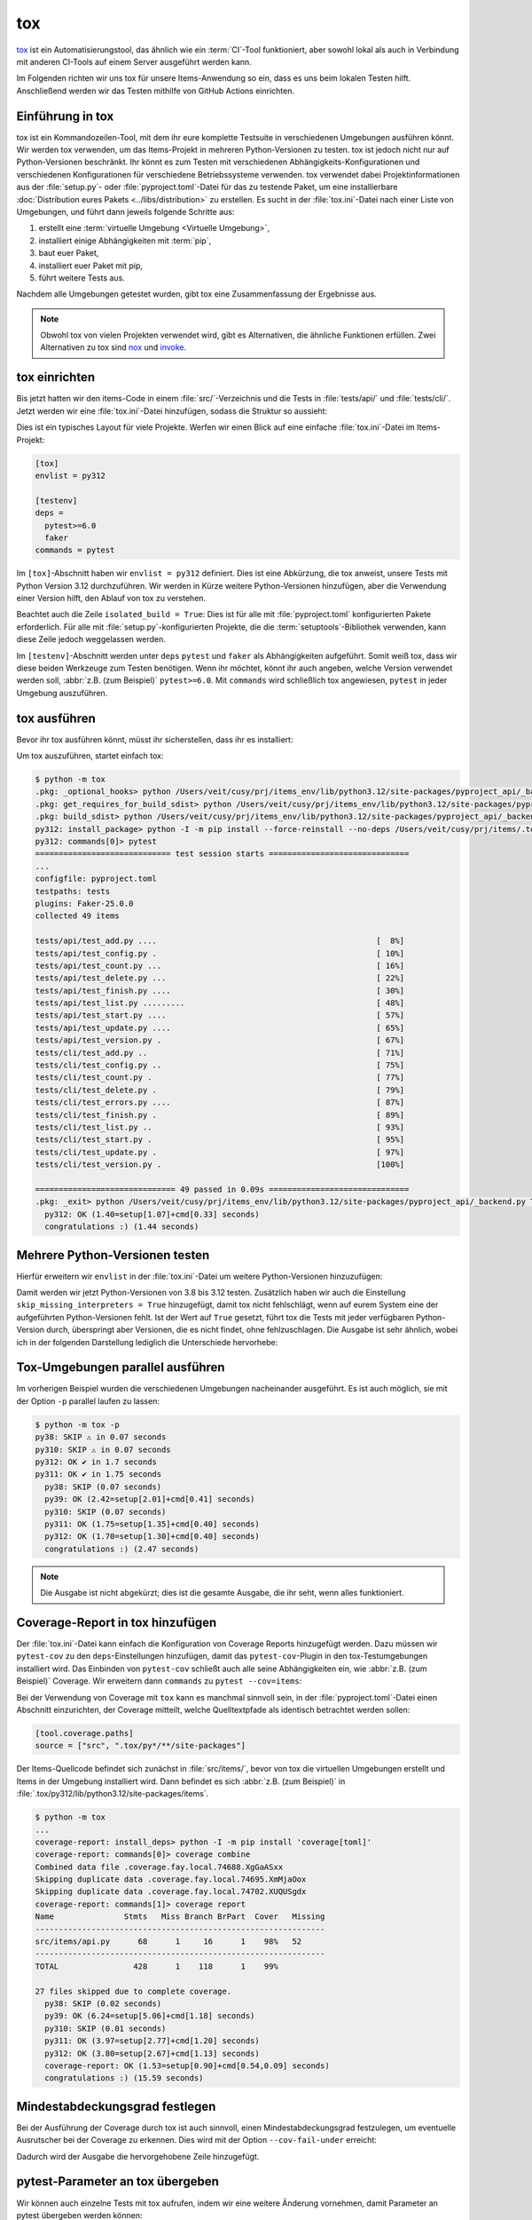 tox
===

`tox <https://tox.readthedocs.io/>`_ ist ein Automatisierungstool, das ähnlich
wie ein :term:`CI`-Tool funktioniert, aber sowohl lokal als auch in Verbindung
mit anderen CI-Tools auf einem Server ausgeführt werden kann.

Im Folgenden richten wir uns tox für unsere Items-Anwendung so ein, dass es uns
beim lokalen Testen hilft. Anschließend werden wir das Testen mithilfe von
GitHub Actions einrichten.

Einführung in tox
-----------------

tox ist ein Kommandozeilen-Tool, mit dem ihr eure komplette Testsuite in
verschiedenen Umgebungen ausführen könnt. Wir werden tox verwenden, um das
Items-Projekt in mehreren Python-Versionen zu testen. tox ist jedoch nicht nur
auf Python-Versionen beschränkt. Ihr könnt es zum Testen mit verschiedenen
Abhängigkeits-Konfigurationen und verschiedenen Konfigurationen für verschiedene
Betriebssysteme verwenden. tox verwendet dabei Projektinformationen aus der
:file:`setup.py`- oder :file:`pyproject.toml`-Datei für das zu testende Paket,
um eine installierbare :doc:`Distribution eures Pakets <../libs/distribution>`
zu erstellen. Es sucht in der :file:`tox.ini`-Datei nach einer Liste von
Umgebungen, und führt dann jeweils folgende Schritte aus:

#. erstellt eine :term:`virtuelle Umgebung <Virtuelle Umgebung>`,
#. installiert einige Abhängigkeiten mit :term:`pip`,
#. baut euer Paket,
#. installiert euer Paket mit pip,
#. führt weitere Tests aus.

Nachdem alle Umgebungen getestet wurden, gibt tox eine Zusammenfassung der
Ergebnisse aus.

.. note::
   Obwohl tox von vielen Projekten verwendet wird, gibt es Alternativen, die
   ähnliche Funktionen erfüllen. Zwei Alternativen zu tox sind `nox
   <https://nox.thea.codes/en/stable/>`_ und `invoke
   <https://www.pyinvoke.org>`_.

tox einrichten
--------------

Bis jetzt hatten wir den items-Code in einem :file:`src/`-Verzeichnis und die
Tests in :file:`tests/api/` und :file:`tests/cli/`. Jetzt werden wir eine
:file:`tox.ini`-Datei hinzufügen, sodass die Struktur so aussieht:

.. code-block:: console
   :emphasize-lines: 16

    items
     ├── …
     ├── pyproject.toml
     ├── src
     │   └── items
     │       └── ...
     ├── tests
     │   ├── api
     │   │   ├── __init__.py
     │   │   ├── conftest.py
     │   │   └── test_….py
     │   └── cli
     │       ├── __init__.py
     │       ├── conftest.py
     │       └── test_….py
     └── tox.ini

Dies ist ein typisches Layout für viele Projekte. Werfen wir einen Blick auf
eine einfache :file:`tox.ini`-Datei im Items-Projekt:

.. code-block:: ini

   [tox]
   envlist = py312

   [testenv]
   deps =
     pytest>=6.0
     faker
   commands = pytest

Im ``[tox]``-Abschnitt haben wir ``envlist = py312`` definiert. Dies ist eine
Abkürzung, die tox anweist, unsere Tests mit Python Version 3.12 durchzuführen.
Wir werden in Kürze weitere Python-Versionen hinzufügen, aber die Verwendung
einer Version hilft, den Ablauf von tox zu verstehen.

Beachtet auch die Zeile ``isolated_build = True``: Dies ist für alle mit
:file:`pyproject.toml` konfigurierten Pakete erforderlich. Für alle mit
:file:`setup.py`-konfigurierten Projekte, die die :term:`setuptools`-Bibliothek
verwenden, kann diese Zeile jedoch weggelassen werden.

Im ``[testenv]``-Abschnitt werden unter ``deps`` ``pytest`` und ``faker`` als
Abhängigkeiten aufgeführt. Somit weiß tox, dass wir diese beiden Werkzeuge zum
Testen benötigen. Wenn ihr möchtet, könnt ihr auch angeben, welche Version
verwendet werden soll, :abbr:`z.B. (zum Beispiel)` ``pytest>=6.0``.
Mit ``commands`` wird schließlich tox angewiesen, ``pytest`` in jeder Umgebung
auszuführen.

tox ausführen
-------------

Bevor ihr tox ausführen könnt, müsst ihr sicherstellen, dass ihr es installiert:

.. tab:: Linux/macOS

   .. code-block:: console

      $ python3 -m venv .
      $ . bin/acitvate
      $ python -m pip install tox

.. tab:: Windows

   .. code-block:: ps1con

      C:> python -m venv .
      C:> Scripts\activate
      C:> python -m pip install tox

Um tox auszuführen, startet einfach tox:

.. code-block:: pytest

    $ python -m tox
    .pkg: _optional_hooks> python /Users/veit/cusy/prj/items_env/lib/python3.12/site-packages/pyproject_api/_backend.py True hatchling.build
    .pkg: get_requires_for_build_sdist> python /Users/veit/cusy/prj/items_env/lib/python3.12/site-packages/pyproject_api/_backend.py True hatchling.build
    .pkg: build_sdist> python /Users/veit/cusy/prj/items_env/lib/python3.12/site-packages/pyproject_api/_backend.py True hatchling.build
    py312: install_package> python -I -m pip install --force-reinstall --no-deps /Users/veit/cusy/prj/items/.tox/.tmp/package/37/items-0.1.0.tar.gz
    py312: commands[0]> pytest
    ============================= test session starts ==============================
    ...
    configfile: pyproject.toml
    testpaths: tests
    plugins: Faker-25.0.0
    collected 49 items

    tests/api/test_add.py ....                                               [  8%]
    tests/api/test_config.py .                                               [ 10%]
    tests/api/test_count.py ...                                              [ 16%]
    tests/api/test_delete.py ...                                             [ 22%]
    tests/api/test_finish.py ....                                            [ 30%]
    tests/api/test_list.py .........                                         [ 48%]
    tests/api/test_start.py ....                                             [ 57%]
    tests/api/test_update.py ....                                            [ 65%]
    tests/api/test_version.py .                                              [ 67%]
    tests/cli/test_add.py ..                                                 [ 71%]
    tests/cli/test_config.py ..                                              [ 75%]
    tests/cli/test_count.py .                                                [ 77%]
    tests/cli/test_delete.py .                                               [ 79%]
    tests/cli/test_errors.py ....                                            [ 87%]
    tests/cli/test_finish.py .                                               [ 89%]
    tests/cli/test_list.py ..                                                [ 93%]
    tests/cli/test_start.py .                                                [ 95%]
    tests/cli/test_update.py .                                               [ 97%]
    tests/cli/test_version.py .                                              [100%]

    ============================== 49 passed in 0.09s ==============================
    .pkg: _exit> python /Users/veit/cusy/prj/items_env/lib/python3.12/site-packages/pyproject_api/_backend.py True hatchling.build
      py312: OK (1.40=setup[1.07]+cmd[0.33] seconds)
      congratulations :) (1.44 seconds)

Mehrere Python-Versionen testen
-------------------------------

Hierfür erweitern wir ``envlist`` in der :file:`tox.ini`-Datei um weitere
Python-Versionen hinzuzufügen:

.. code-block:: ini
   :emphasize-lines: 2, 4

   [tox]
   envlist = py3{8,9,10,11,12}
   isolated_build = True
   skip_missing_interpreters = True

Damit werden wir jetzt Python-Versionen von 3.8 bis 3.12 testen. Zusätzlich
haben wir auch die Einstellung ``skip_missing_interpreters = True`` hinzugefügt,
damit tox nicht fehlschlägt, wenn auf eurem System eine der aufgeführten
Python-Versionen fehlt. Ist der Wert auf ``True`` gesetzt, führt tox die Tests
mit jeder verfügbaren Python-Version durch, überspringt aber Versionen, die es
nicht findet, ohne fehlzuschlagen. Die Ausgabe ist sehr ähnlich, wobei ich in
der folgenden Darstellung lediglich die Unterschiede hervorhebe:

.. code-block:: pytest
   :emphasize-lines: 2, 4, 13, 14, 16, 22, 23, 30-

    $ python -m tox
    py38: skipped because could not find python interpreter with spec(s): py38
    py38: SKIP ⚠ in 0.01 seconds
    py39: install_deps> python -I -m pip install faker 'pytest>=6.0'
    .pkg: _optional_hooks> python /Users/veit/cusy/prj/items_env/lib/python3.12/site-packages/pyproject_api/_backend.py True hatchling.build
    .pkg: get_requires_for_build_sdist> python /Users/veit/cusy/prj/items_env/lib/python3.12/site-packages/pyproject_api/_backend.py True hatchling.build
    .pkg: build_sdist> python /Users/veit/cusy/prj/items_env/lib/python3.12/site-packages/pyproject_api/_backend.py True hatchling.build
    py39: install_package> python -I -m pip install --force-reinstall --no-deps /Users/veit/cusy/prj/items/.tox/.tmp/package/34/items-0.1.0.tar.gz
    py39: commands[0]> pytest
    ============================= test session starts ==============================
    ...
    ============================== 49 passed in 0.15s ==============================
    py39: OK ✔ in 5.78 seconds
    py310: skipped because could not find python interpreter with spec(s): py310
    py310: SKIP ⚠ in 0.01 seconds
    py311: install_deps> python -I -m pip install faker 'pytest>=6.0'
    py311: install_package> python -I -m pip install --force-reinstall --no-deps /Users/veit/cusy/prj/items/.tox/.tmp/package/35/items-0.1.0.tar.gz
    py311: commands[0]> pytest
    ============================= test session starts ==============================
    ...
    ============================== 49 passed in 0.11s ==============================
    py311: OK ✔ in 3.53 seconds
    py312: install_deps> python -I -m pip install faker 'pytest>=6.0'
    py312: install_package> python -I -m pip install --force-reinstall --no-deps /Users/veit/cusy/prj/items/.tox/.tmp/package/36/items-0.1.0.tar.gz
    py312: commands[0]> pytest
    ============================= test session starts ==============================
    ...
    ============================== 49 passed in 0.11s ==============================
    .pkg: _exit> python /Users/veit/cusy/prj/items_env/lib/python3.12/site-packages/pyproject_api/_backend.py True hatchling.build
      py38: SKIP (0.01 seconds)
      py39: OK (5.78=setup[4.60]+cmd[1.18] seconds)
      py310: SKIP (0.01 seconds)
      py311: OK (3.53=setup[2.82]+cmd[0.71] seconds)
      py312: OK (3.23=setup[2.57]+cmd[0.67] seconds)
      congratulations :) (12.60 seconds)

Tox-Umgebungen parallel ausführen
---------------------------------

Im vorherigen Beispiel wurden die verschiedenen Umgebungen nacheinander
ausgeführt. Es ist auch möglich, sie mit der Option ``-p`` parallel laufen zu
lassen:

.. code-block:: pytest

    $ python -m tox -p
    py38: SKIP ⚠ in 0.07 seconds
    py310: SKIP ⚠ in 0.07 seconds
    py312: OK ✔ in 1.7 seconds
    py311: OK ✔ in 1.75 seconds
      py38: SKIP (0.07 seconds)
      py39: OK (2.42=setup[2.01]+cmd[0.41] seconds)
      py310: SKIP (0.07 seconds)
      py311: OK (1.75=setup[1.35]+cmd[0.40] seconds)
      py312: OK (1.70=setup[1.30]+cmd[0.40] seconds)
      congratulations :) (2.47 seconds)

.. note::
   Die Ausgabe ist nicht abgekürzt; dies ist die gesamte Ausgabe, die ihr seht,
   wenn alles funktioniert.

Coverage-Report in tox hinzufügen
---------------------------------

Der :file:`tox.ini`-Datei kann einfach die Konfiguration von Coverage Reports
hinzugefügt werden. Dazu müssen wir ``pytest-cov`` zu den ``deps``-Einstellungen
hinzufügen, damit das ``pytest-cov``-Plugin in den tox-Testumgebungen
installiert wird. Das Einbinden von ``pytest-cov`` schließt auch alle seine
Abhängigkeiten ein, wie :abbr:`z.B. (zum Beispiel)` Coverage. Wir erweitern dann
``commands`` zu ``pytest --cov=items``:

.. code-block::
   :emphasize-lines: 12-

    [tox]
    envlist = py3{8,9,10,11,12}
    isolated_build = True
    skip_missing_interpreters = True

    [testenv]
    deps =
     pytest>=6.0
     faker
    commands = pytest

    [testenv:coverage-report]
    description = Report coverage over all test runs.
    deps = coverage[toml]
    skip_install = true
    allowlist_externals = coverage
    commands =
      coverage combine
      coverage report

Bei der Verwendung von Coverage mit ``tox`` kann es manchmal sinnvoll sein, in
der  :file:`pyproject.toml`-Datei einen Abschnitt einzurichten, der Coverage
mitteilt, welche Quelltextpfade als identisch betrachtet werden sollen:

.. code-block:: ini

    [tool.coverage.paths]
    source = ["src", ".tox/py*/**/site-packages"]

Der Items-Quellcode befindet sich zunächst in :file:`src/items/`, bevor von tox
die virtuellen Umgebungen erstellt und Items in der Umgebung installiert wird.
Dann befindet es sich :abbr:`z.B. (zum Beispiel)` in
:file:`.tox/py312/lib/python3.12/site-packages/items`.

.. code-block:: pytest

    $ python -m tox
    ...
    coverage-report: install_deps> python -I -m pip install 'coverage[toml]'
    coverage-report: commands[0]> coverage combine
    Combined data file .coverage.fay.local.74688.XgGaASxx
    Skipping duplicate data .coverage.fay.local.74695.XmMjaOox
    Skipping duplicate data .coverage.fay.local.74702.XUQUSgdx
    coverage-report: commands[1]> coverage report
    Name               Stmts   Miss Branch BrPart  Cover   Missing
    --------------------------------------------------------------
    src/items/api.py      68      1     16      1    98%   52
    --------------------------------------------------------------
    TOTAL                428      1    118      1    99%

    27 files skipped due to complete coverage.
      py38: SKIP (0.02 seconds)
      py39: OK (6.24=setup[5.06]+cmd[1.18] seconds)
      py310: SKIP (0.01 seconds)
      py311: OK (3.97=setup[2.77]+cmd[1.20] seconds)
      py312: OK (3.80=setup[2.67]+cmd[1.13] seconds)
      coverage-report: OK (1.53=setup[0.90]+cmd[0.54,0.09] seconds)
      congratulations :) (15.59 seconds)

Mindestabdeckungsgrad festlegen
-------------------------------

Bei der Ausführung der Coverage durch tox ist auch sinnvoll, einen
Mindestabdeckungsgrad festzulegen, um eventuelle Ausrutscher bei der Coverage zu
erkennen. Dies wird mit der Option ``--cov-fail-under`` erreicht:

.. code-block:: console
   :emphasize-lines: 9

    $ python -m coverage report --fail-under=100
    Name               Stmts   Miss Branch BrPart  Cover   Missing
    --------------------------------------------------------------
    src/items/api.py      68      1     16      1    98%   52
    --------------------------------------------------------------
    TOTAL                428      1    118      1    99%

    27 files skipped due to complete coverage.
    Coverage failure: total of 99 is less than fail-under=100

Dadurch wird der Ausgabe die hervorgehobene Zeile hinzugefügt.

.. _posargs:

pytest-Parameter an tox übergeben
---------------------------------

Wir können auch einzelne Tests mit tox aufrufen, indem wir eine weitere Änderung
vornehmen, damit Parameter an pytest übergeben werden können:

.. code-block:: ini
   :emphasize-lines: 17

    [tox]
    envlist =
        pre-commit
        docs
        py3{8,9,10,11,12}
        coverage-report
    isolated_build = True
    skip_missing_interpreters = True

    [testenv]
    extras =
      tests: tests
    deps =
      tests: coverage[toml]
    allowlist_externals = coverage
    commands =
      coverage run -m pytest {posargs}

Um Argumente an pytest zu übergeben, fügt sie zwischen den tox-Argumenten und
den pytest-Argumenten ein. In diesem Fall wählen wir ``test_version``-Tests mit
der Schlüsselwort-Option ``-k`` aus. Wir verwenden auch ``--no-cov``, um die
Abdeckung zu deaktivieren:

.. code-block:: pytest
   :emphasize-lines: 1, 3

    $ tox -e py312 -- -k test_version --no-cov
    ...
    py312: commands[0]> coverage run -m pytest -k test_version --no-cov
    ============================= test session starts ==============================
    ...
    configfile: pyproject.toml
    testpaths: tests
    plugins: cov-5.0.0, Faker-25.0.0
    collected 49 items / 47 deselected / 2 selected

    tests/api/test_version.py .                                              [ 50%]
    tests/cli/test_version.py .                                              [100%]

    ======================= 2 passed, 47 deselected in 0.09s =======================
    .pkg: _exit> python /Users/veit/cusy/prj/items_env/lib/python3.12/site-packages/pyproject_api/_backend.py True hatchling.build
      py312: OK (2.22=setup[1.12]+cmd[1.10] seconds)
      congratulations :) (2.25 seconds)

``tox`` eignet sich nicht nur hervorragend für die lokale Automatisierung von
Testprozessen, sondern hilft auch bei Server-basierter :term:`CI`. Fahren wir
fort mit der Ausführung von ``pytest`` und ``tox`` mithilfe von GitHub-Aktionen.

``tox`` mit GitHub-Aktionen ausführen
-------------------------------------

Wenn euer Projekt auf `GitHub <https://github.com/>`_ gehostet ist, könnt ihr
GitHub-Actions verwenden um automatisiert eure Tests in verschiedenen Umgebungen
ausführen zu können. Dabei sind eine ganze Reihe von Umgebungen für die
GitHub-Actions verfügbar: `github.com/actions/virtual-environments
<https://github.com/actions/virtual-environments/#readme>`_.

#. Um eine GitHub-Action in eurem Projekt zu erstellen, klickt auf
   :menuselection:`Actions --> set up a workflow yourself`. Dies erstellt
   üblicherweise eine Datei :file:`.github/workflows/main.yml`.
#. Gebt dieser Datei einen aussagekräftigeren Namen. Wir verwenden hierfür
   üblicherweise :file:`ci.yml`.
#. Die vorausgefüllte YAML-Datei ist für unsere Zwecke wenig hilfreich. Ihr
   könnt hier einen ``coverage``-Abschnitt einfügen, :abbr:`z.B. (zum Beispiel)`
   mit:

   .. code-block:: yaml

      jobs:
        coverage:
          name: Ensure 99% test coverage
          runs-on: ubuntu-latest
          needs: tests
          if: always()

          steps:
            - uses: actions/checkout@v4
            - uses: actions/setup-python@v5
              with:
                cache: pip
                python-version: 3.12

            - name: Download coverage data
              uses: actions/download-artifact@v4
              with:
                pattern: coverage-data-*
                merge-multiple: true

            - name: Combine coverage and fail if it’s <99%.
              run: |
                python -m pip install --upgrade coverage[toml]
                python -m coverage combine
                python -m coverage html --skip-covered --skip-empty
                # Report and write to summary.
                python -m coverage report --format=markdown >> $GITHUB_STEP_SUMMARY
                # Report again and fail if under 99%.
                python -m coverage report --fail-under=99

   ``name``
       kann ein beliebiger Name sein. Er wird in der Benutzeroberfläche von
       GitHub Actions angezeigt.
   ``steps``
       ist eine Liste von Schritten. Der Name eines jeden Schrittes kann
       beliebig sein und ist optional.
   ``uses: actions/checkout@v4``
       ist ein GitHub-Actions-Tool, das unser Repository auscheckt, damit der
       Rest des Workflows darauf zugreifen kann.
   ``uses: actions/setup-python@v5``
       ist ein GitHub-Actions-Tool, das Python konfiguriert und in einer
       Build-Umgebung installiert.
   ``with: python-version: ${{ matrix.python }}``
       sagt, dass eine Umgebung für jede der in ``matrix.python`` aufgeführten
       Python-Versionen erstellt werden soll.

#. Anschließend könnt ihr auf :guilabel:`Start commit` klicken. Da wir noch
   weitere Änderungen vornehmen wollen bevor die Tests automatisiert ausgeführt
   werden sollen, wählen wir :guilabel:`Create a new branch for this commit and
   start a pull request` und als Name für den neuen :term:`Branch <branch>`
   ``github-actions``. Schließlich könnt ihr auf :guilabel:`Create pull request`
   klicken.
#. Um nun in den neuen Branch zu wechseln, gehen wir zu :menuselection:`Code -->
   main --> github-actions`.

Die Actions-Syntax ist gut dokumentiert. Ein guter Startpunkt in der
GitHub-Actions-Dokumentation ist die Seite `Building and Testing Python
<https://docs.github.com/en/actions/automating-builds-and-tests/building-and-testing-python>`_.
Die Dokumentation zeigt euch auch, wie ihr pytest direkt ohne tox ausführen
könnt und wie ihr die Matrix auf mehrere Betriebssysteme erweitern könnt. Sobald
ihr eure :file:`*.yml`-Datei eingerichtet und in euer GitHub-Repository
hochgeladen habt, wird sie automatisch ausgeführt. Im Reiter
:menuselection:`Actions` könnt ihr anschließend die Durchläufe sehen:

.. figure:: github-actions.png
   :alt: Screenshot der GitHub-Actions-Übersicht

Die verschiedenen Python-Umgebungen sind auf der linken Seite aufgelistet. Wenn
ihr eine auswählt, werden die Ergebnisse für diese Umgebung angezeigt, wie im
folgenden Screenshot dargestellt:

.. figure:: github-actions-run.png
   :alt: Screenshot eines GitHub-Actions-Run für eine Umgebung

.. seealso::
   * `Building and testing Python
     <https://docs.github.com/en/actions/automating-builds-and-tests/building-and-testing-python>`_
   * `Workflow syntax for GitHub Actions
     <https://docs.github.com/en/actions/using-workflows/workflow-syntax-for-github-actions>`_

Badge anzeigen
--------------

Nun könnt ihr in eurer :file:`README.rst`-Datei noch ein Badge eures
:term:`CI`-Status hinzufügen, :abbr:`z.B. (zum Beispiel)` mit:

.. code-block::

   .. image:: https://github.com/YOU/YOUR_PROJECT/workflows/CI/badge.svg?branch=main
      :target: https://github.com/YOU/YOUR_PROJECT/actions?workflow=CI
      :alt: CI Status

Testabdeckung veröffentlichen
-----------------------------

Die Testabdeckung könnt ihr auf GitHub veröffentlichen, :abbr:`s.a. (siehe
auch)` :ref:`Coverage GitHub-Actions <coverage-github-actions>`.

tox erweitern
-------------

tox verwendet `pluggy <https://pluggy.readthedocs.io/en/stable/>`_, um das
Standardverhalten anzupassen. Pluggy findet ein Plugin, indem es nach
einem Einstiegspunkt mit dem Namen ``tox`` sucht, :abbr:`z.B. (zum Beispiel)` in
einer :file:`pyproject.toml`-Datei:

.. code-block:: toml

    [project.entry-points.tox]
    my_plugin = "my_plugin.hooks"

Um das Plugin zu verwenden, muss es daher lediglich in der gleichen Umgebung
installiert werden, in der auch tox läuft, und es wird über den definierten
Einstiegspunkt gefunden.

Ein Plugin wird durch die Implementierung von Erweiterungspunkten in Form von
Hooks erstellt. Der folgende Codeschnipsel würde zum Beispiel ein neues --my
:abbr:`CLI (Command Line Interface)` definieren:

.. code-block:: python

    from tox.config.cli.parser import ToxParser
    from tox.plugin import impl


    @impl
    def tox_add_option(parser: ToxParser) -> None:
        parser.add_argument("--my", action="store_true", help="my option")

.. seealso::
   * `Extending tox <https://tox.readthedocs.io/en/latest/plugins.html>`_
   * `tox development team <https://github.com/orgs/tox-dev/repositories>`_
